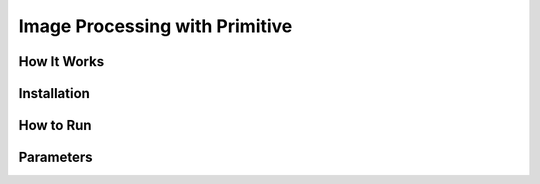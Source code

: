 ===============================
Image Processing with Primitive
===============================

How It Works
------------

Installation
------------

How to Run
----------

Parameters
----------
